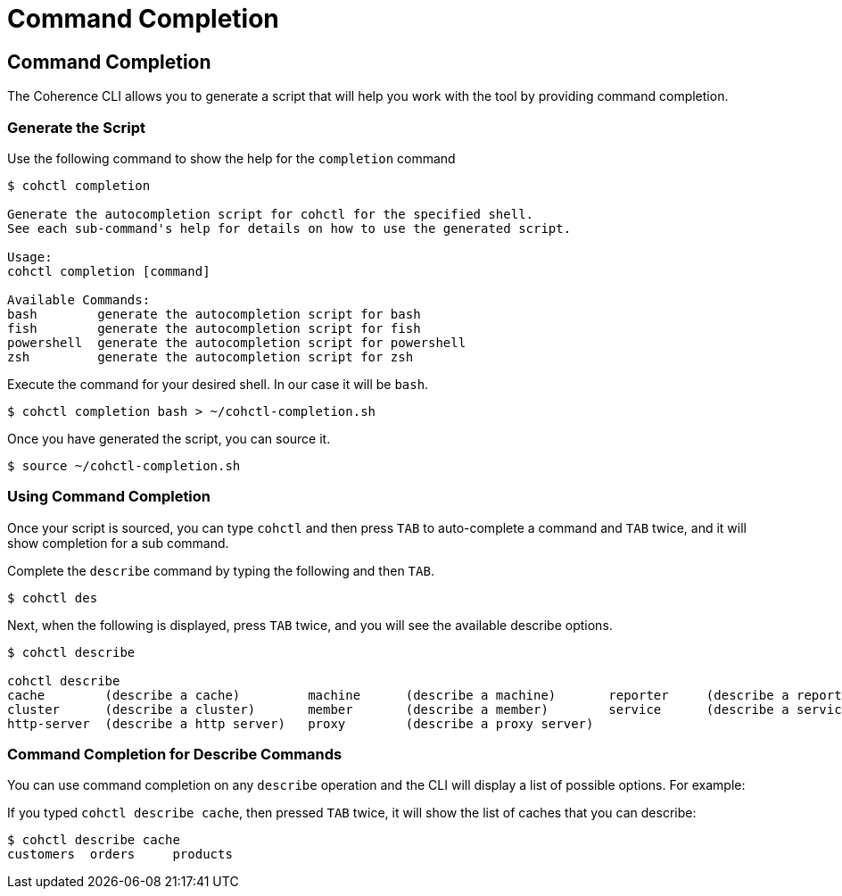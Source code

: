 ///////////////////////////////////////////////////////////////////////////////

    Copyright (c) 2021, 2023 Oracle and/or its affiliates.
    Licensed under the Universal Permissive License v 1.0 as shown at
    https://oss.oracle.com/licenses/upl.

///////////////////////////////////////////////////////////////////////////////

= Command Completion

== Command Completion

The Coherence CLI allows you to generate a script that will help you work with the tool
by providing command completion.

=== Generate the Script

Use the following command to show the help for the `completion` command

[source,bash]
----
$ cohctl completion

Generate the autocompletion script for cohctl for the specified shell.
See each sub-command's help for details on how to use the generated script.

Usage:
cohctl completion [command]

Available Commands:
bash        generate the autocompletion script for bash
fish        generate the autocompletion script for fish
powershell  generate the autocompletion script for powershell
zsh         generate the autocompletion script for zsh
----

Execute the command for your desired shell. In our case it will be `bash`.

[source,bash]
----
$ cohctl completion bash > ~/cohctl-completion.sh
----

Once you have generated the script, you can source it.

[source,bash]
----
$ source ~/cohctl-completion.sh
----

=== Using Command Completion

Once your script is sourced, you can type `cohctl` and then press `TAB`
to auto-complete a command and `TAB` twice, and it will show completion
for a sub command.

Complete the `describe` command by typing the following and then `TAB`.

[source,bash]
----
$ cohctl des
----

Next, when the following is displayed, press `TAB` twice, and you will see the available describe options.

[source,bash]
----
$ cohctl describe

cohctl describe
cache        (describe a cache)         machine      (describe a machine)       reporter     (describe a reporter)
cluster      (describe a cluster)       member       (describe a member)        service      (describe a service)
http-server  (describe a http server)   proxy        (describe a proxy server)
----

=== Command Completion for Describe Commands

You can use command completion on any `describe` operation and the CLI will display a list
of possible options. For example:

If you typed `cohctl describe cache`, then pressed `TAB` twice, it will show the list of caches that you can describe:

[source,bash]
----
$ cohctl describe cache
customers  orders     products
----